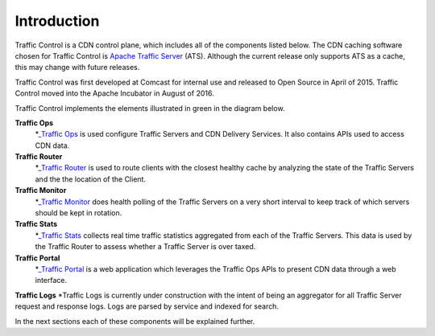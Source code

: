 .. 
.. 
.. Licensed under the Apache License, Version 2.0 (the "License");
.. you may not use this file except in compliance with the License.
.. You may obtain a copy of the License at
.. 
..     http://www.apache.org/licenses/LICENSE-2.0
.. 
.. Unless required by applicable law or agreed to in writing, software
.. distributed under the License is distributed on an "AS IS" BASIS,
.. WITHOUT WARRANTIES OR CONDITIONS OF ANY KIND, either express or implied.
.. See the License for the specific language governing permissions and
.. limitations under the License.
.. 

Introduction
============
Traffic Control is a CDN control plane, which includes all of the components listed below. The CDN caching software chosen for Traffic Control is `Apache Traffic Server <http://trafficserver.apache.org/>`_ (ATS). Although the current release only supports ATS as a cache, this may change with future releases. 

Traffic Control was first developed at Comcast for internal use and released to Open Source in April of 2015. Traffic Control moved into the Apache Incubator in August of 2016.

Traffic Control implements the elements illustrated in green in the diagram  below. 


.. image:: CDN-Traffic-Control.png
	:align: center


**Traffic Ops**
  *`_Traffic Ops <http://trafficcontrol.apache.org/docs/latest/overview/traffic_ops.html>`_ is used configure Traffic Servers and CDN Delivery Services. It also contains APIs used to access CDN data.

**Traffic Router**
  *`_Traffic Router <http://trafficcontrol.apache.org/docs/latest/overview/traffic_ops.html>`_ is used to route clients with the closest healthy cache by analyzing the state of the Traffic Servers and the the location of the Client.

**Traffic Monitor**
  *`_Traffic Monitor <http://trafficcontrol.apache.org/docs/latest/overview/traffic_monitor.html>`_ does health polling of the Traffic Servers on a very short interval to keep track of which servers should be kept in rotation.

**Traffic Stats**
  *`_Traffic Stats <http://trafficcontrol.apache.org/docs/latest/overview/traffic_stats.html>`_ collects real time traffic statistics aggregated from each of the Traffic Servers. This data is used by the Traffic Router to assess whether a Traffic Server is over taxed.


**Traffic Portal**
  *`_Traffic Portal <http://trafficcontrol.apache.org/docs/latest/overview/traffic_portal.html>`_ is a web application which leverages the Traffic Ops APIs to present CDN data through a web interface.

**Traffic Logs**
*Traffic Logs is currently under construction with the intent of being an aggregator for all Traffic Server request and response logs.  Logs are parsed by service and indexed for search.


In the next sections each of these components will be explained further.
